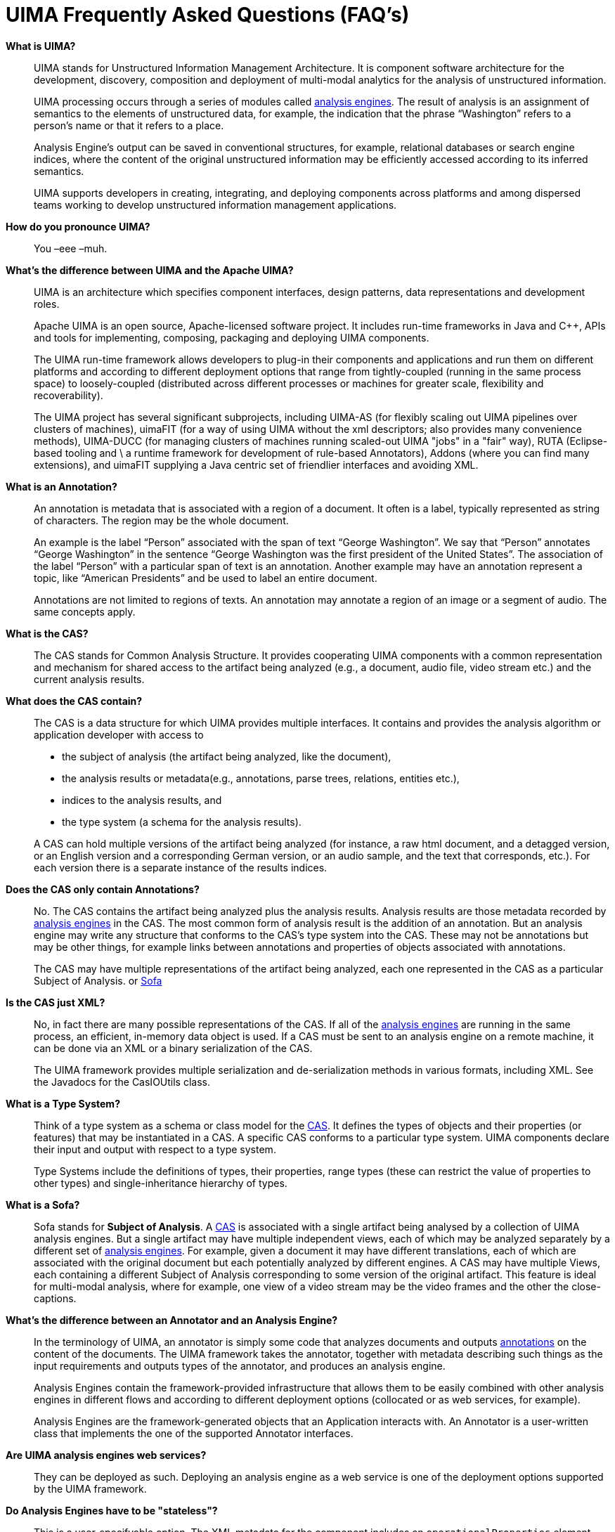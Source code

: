 // Licensed to the Apache Software Foundation (ASF) under one
// or more contributor license agreements. See the NOTICE file
// distributed with this work for additional information
// regarding copyright ownership. The ASF licenses this file
// to you under the Apache License, Version 2.0 (the
// "License"); you may not use this file except in compliance
// with the License. You may obtain a copy of the License at
//
// http://www.apache.org/licenses/LICENSE-2.0
//
// Unless required by applicable law or agreed to in writing,
// software distributed under the License is distributed on an
// "AS IS" BASIS, WITHOUT WARRANTIES OR CONDITIONS OF ANY
// KIND, either express or implied. See the License for the
// specific language governing permissions and limitations
// under the License.

[[ugr.faqs]]
= UIMA Frequently Asked Questions (FAQ's)
// <titleabbrev>UIMA FAQ's</titleabbrev>


*What is UIMA?*::
UIMA stands for Unstructured Information Management Architecture.
It is component software architecture for the development, discovery, composition and deployment of multi-modal analytics for the analysis of unstructured information.
+
UIMA processing occurs through a series of modules called <<ugr.faqs.annotator_versus_ae,analysis engines>>.
The result of analysis is an assignment of semantics to the elements of unstructured data, for example, the indication that the phrase "`Washington`" refers to a person's name or that it refers to a place.
+
Analysis Engine's output can be saved in conventional structures, for example, relational databases or search engine indices, where the content of the original unstructured information may be efficiently accessed according to its inferred semantics. 
+
UIMA supports developers in creating, integrating, and deploying components across platforms and among dispersed teams working to develop unstructured information management applications.

*How do you pronounce UIMA?*::
You –eee –muh. 

*What's the difference between UIMA and the Apache UIMA?*::
UIMA is an architecture which specifies component interfaces, design patterns, data representations and development roles.
+
Apache UIMA is an open source, Apache-licensed software project.
It includes run-time frameworks in Java and C++, APIs and tools for implementing, composing, packaging and deploying UIMA components.
+
The UIMA run-time framework allows developers to plug-in their components and applications and run them on different platforms and according to different deployment options that range from tightly-coupled (running in the same process space) to loosely-coupled (distributed across different processes or machines for greater scale, flexibility and recoverability).
+
The UIMA project has several significant subprojects, including UIMA-AS (for flexibly scaling out UIMA pipelines over clusters of machines), uimaFIT (for a way of using UIMA without the xml descriptors; also provides  many convenience methods), UIMA-DUCC (for managing clusters of  machines running scaled-out UIMA "jobs" in a "fair" way), RUTA (Eclipse-based tooling and \ a runtime framework for development of rule-based Annotators), Addons (where you can find many extensions), and uimaFIT supplying a Java centric set of friendlier interfaces and avoiding XML.

[[ugr.faqs.what_is_an_annotation]]
*What is an Annotation?*::
An annotation is metadata that is associated with a region of a document.
It often is a label, typically represented as string of characters.
The region may be the whole document. 
+
An example is the label "`Person`" associated with the span of text "`George Washington`".
We say that "`Person`" annotates "`George Washington`" in the sentence "`George
Washington was the first president of the United States`".
The association of the label "`Person`" with a particular span of text is an annotation.
Another example may have an annotation represent a topic, like "`American
Presidents`" and be used to label an entire document.
+
Annotations are not limited to regions of texts.
An annotation may annotate a region of an image or a segment of audio.
The same concepts apply.

[[ugr.faqs.what_is_the_cas]]
*What is the CAS?*::
The CAS stands for Common Analysis Structure.
It provides cooperating UIMA components with a common representation and mechanism for shared access to the artifact being analyzed (e.g., a document, audio file, video stream etc.) and the current analysis results.

*What does the CAS contain?*::
The CAS is a data structure for which UIMA provides multiple interfaces.
It contains and provides the analysis algorithm or application developer with access to

* the subject of analysis (the artifact being analyzed, like the document),
* the analysis results or metadata(e.g., annotations, parse trees, relations, entities etc.),
* indices to the analysis results, and
* the type system (a schema for the analysis results).

+
A CAS can hold multiple versions of the artifact being analyzed (for instance, a raw html document, and a detagged version, or an English version and a corresponding German version, or an audio sample, and the text that corresponds, etc.). For each version there is a separate instance of the results indices.

*Does the CAS only contain Annotations?*::
No.
The CAS contains the artifact being analyzed plus the analysis results.
Analysis results are those metadata recorded by <<ugr.faqs.annotator_versus_ae,analysis engines>> in the CAS.
The most common form of analysis result is the addition of an annotation.
But an analysis engine may write any structure that conforms to the CAS's type system into the CAS.
These may not be annotations but may be other things, for example links between annotations and properties of objects associated with annotations.
+
The CAS may have multiple representations of the artifact being analyzed, each one represented in the CAS as a particular Subject of Analysis.
or <<ugr.faqs.what_is_a_sofa,Sofa>>

*Is the CAS just XML?*::
No, in fact there are many possible representations of the CAS.
If all of the <<ugr.faqs.annotator_versus_ae,analysis engines>> are running in the same process, an efficient, in-memory data object is used.
If a CAS must be sent to an analysis engine on a remote machine, it can be done via an XML or a binary serialization of the CAS. 
+
The UIMA framework provides multiple serialization and de-serialization methods in various formats, including XML.
See the Javadocs for the CasIOUtils class. 

*What is a Type System?*::
Think of a type system as a schema or class model for the <<ugr.faqs.what_is_the_cas,CAS>>.
It defines the types of objects and their properties (or features) that may be instantiated in a CAS.
A specific CAS conforms to a particular type system.
UIMA components declare their input and output with respect to a type system. 
+
Type Systems include the definitions of types, their properties, range types (these can restrict the value of properties to other types) and single-inheritance hierarchy of types.

[[ugr.faqs.what_is_a_sofa]]
*What is a Sofa?*::
Sofa stands for *Subject of Analysis*. A <<ugr.faqs.what_is_the_cas,CAS>> is associated with a single artifact being analysed by a collection of UIMA analysis engines.
But a single artifact may have multiple independent views, each of which may be analyzed separately by a different set of <<ugr.faqs.annotator_versus_ae,analysis engines>>.
For example, given a document it may have different translations, each of which are associated with the original document but each potentially analyzed by different engines.
A CAS may have multiple Views, each containing a different Subject of Analysis corresponding to some version of the original artifact.
This feature is ideal for multi-modal analysis, where for example, one view of a video stream may be the video frames and the other the close-captions.

[[ugr.faqs.annotator_versus_ae]]
*What's the difference between an Annotator and an Analysis Engine?*::
In the terminology of UIMA, an annotator is simply some code that analyzes documents and outputs <<ugr.faqs.what_is_an_annotation,annotations>> on the content of the documents.
The UIMA framework takes the annotator, together with metadata describing such things as the input requirements and outputs types of the annotator, and produces an analysis engine. 
+
Analysis Engines contain the framework-provided infrastructure that allows them to be easily combined with other analysis engines in different flows and according to different deployment options (collocated or as web services, for example). 
+
Analysis Engines are the framework-generated objects that an Application interacts with.
An Annotator is a user-written class that implements the one of the supported Annotator interfaces.

*Are UIMA analysis engines web services?*::
They can be deployed as such.
Deploying an analysis engine as a web service is one of the deployment options supported by the UIMA framework.

*Do Analysis Engines have to be "stateless"?*::
This is a user-specifyable option.
The XML metadata for the component includes an `operationalProperties` element which can specify if multiple deployment is allowed.
If true, then a particular instance of an Engine might not see all the CASes being processed.
If false, then that component will see all of the CASes being processed.
In this case, it can accumulate state information among all the CASes.
Typically, Analysis Engines in the main analysis pipeline are marked multipleDeploymentAllowed = true.
The CAS Consumer component, on the other hand, defaults to having this property set to false, and is typically associated with some resource like a database or search engine that aggregates analysis results across an entire collection.
+
Analysis Engines developers are encouraged not to maintain state between documents that would prevent their engine from working as advertised if operated in a parallelized environment.

*Is engine meta-data compatible with web services and UDDI?*::
All UIMA component implementations are associated with Component Descriptors which represents metadata describing various properties about the component to support discovery, reuse, validation, automatic composition and development tooling.
In principle, UIMA component descriptors are compatible with web services and UDDI.
However, the UIMA framework currently uses its own XML representation for component metadata.
It would not be difficult to convert between UIMA's XML representation and other standard representations.

*How do you scale a UIMA application?*::
The UIMA framework allows components such as <<ugr.faqs.annotator_versus_ae,analysis engines>> and CAS Consumers to be easily deployed as services or in other containers and managed by systems middleware designed to scale.
UIMA applications tend to naturally scale-out across documents allowing many documents to be analyzed in parallel.
+
The UIMA-AS project has extensive capabilities to flexibly scale a UIMA pipeline across multiple machines.
The UIMA-DUCC project supports a  unified management of large clusters of machines running multiple "jobs"  each consisting of a pipeline with data sources and sinks.
+
Within the core UIMA framework, there is a component called the CPM (Collection Processing Manager) which has features and configuration settings for scaling an application to increase its throughput and recoverability;  the CPM was the earlier version of scaleout technology, and has been  superceded by the UIMA-AS effort (although it is still supported).

*What does it mean to embed UIMA in systems middleware?*::
An example of an embedding would be the deployment of a UIMA analysis engine as an Enterprise Java Bean inside an application server such as IBM WebSphere.
Such an embedding allows the deployer to take advantage of the features and tools provided by WebSphere for achieving scalability, service management, recoverability etc.
UIMA is independent of any particular systems middleware, so <<ugr.faqs.annotator_versus_ae,analysis engines>> could be deployed on other application servers as well.

*How is the CPM different from a CPE?*::
These name complimentary aspects of collection processing.
The CPM (Collection Processing *Manager* is the part of  the UIMA framework that manages the execution of a workflow of UIMA components orchestrated to analyze a large collection of documents.
The UIMA developer does not implement or describe a CPM.
It is a piece of infrastructure code that handles CAS transport, instance management, batching, check-pointing, statistics collection and failure recovery in the execution of a collection processing workflow.
+
A Collection Processing Engine (CPE) is component created by the framework from a specific CPE descriptor.
A CPE descriptor refers to a series of UIMA components including a Collection Reader, CAS Initializer, Analysis Engine(s) and CAS Consumers.
These components are organized in a work flow and define a collection analysis job or CPE.
A CPE acquires documents from a source collection, initializes CASs with document content, performs document analysis and then produces collection level results (e.g., search engine index, database etc). The CPM is the execution engine for a CPE.

*Does UIMA support modalities other than text?*::
The UIMA architecture supports the development, discovery, composition and deployment of multi-modal analytics including text, audio and video.
Applications that process text, speech and video have been developed using UIMA.
This release of the SDK, however, does not include examples of these multi-modal applications. 
+
It does however include documentation and programming examples for using the key feature required for building multi-modal applications.
UIMA supports multiple subjects of analysis or <<ugr.faqs.what_is_a_sofa,Sofas>>.
These allow multiple views of a single artifact to be associated with a <<ugr.faqs.what_is_the_cas,CAS>>.
For example, if an artifact is a video stream, one Sofa could be associated with the video frames and another with the closed-captions text.
UIMA's multiple Sofa feature is included and described in this release of the SDK.

*How does UIMA compare to other similar work?*::
A number of different frameworks for NLP have preceded UIMA.
Two of them were developed at IBM Research and represent UIMA's early roots.
For details please refer to the UIMA article that appears in the IBM Systems Journal Vol.
43, No.
3 (http://www.research.ibm.com/journal/sj/433/ferrucci.html ).
+
UIMA has advanced that state of the art along a number of dimensions including: support for distributed deployments in different middleware environments, easy framework embedding in different software product platforms (key for commercial applications), broader architectural converge with its collection processing architecture, support for multiple-modalities, support for efficient integration across programming languages, support for a modern software engineering discipline calling out different roles in the use of UIMA to develop applications, the extensive use of descriptive component metadata to support development tooling, component discovery and composition.
(Please note that not all of these features are available in this release of the SDK.)

*Is UIMA Open Source?*::
Yes.
As of version 2, UIMA development has moved to Apache and is being developed within the Apache open source processes.
It is licensed under the Apache version 2 license. 

*What Java level and OS are required for the UIMA SDK?*::
As of release 3.5.0, the UIMA SDK requires Java 17.
It has been tested on mainly on Windows, Linux and macOS platforms.
Other platforms and JDK implementations will likely work, but have not been as significantly tested.

*Can I build my UIM application on top of UIMA?*::
Yes.
Apache UIMA is licensed under the Apache version 2 license, enabling you to build and distribute applications which include the framework. 